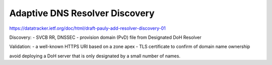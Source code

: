 Adaptive DNS Resolver Discovery
==========================================================

https://datatracker.ietf.org/doc/html/draft-pauly-add-resolver-discovery-01

Discovery:
- SVCB RR, DNSSEC
- provision domain (PvD) file from Designated DoH Resolver

Validation:
- a well-known HTTPS URI based on a zone apex
- TLS certificate to confirm of domain name ownership

avoid deploying a DoH server that is only designated by a small number of names.

